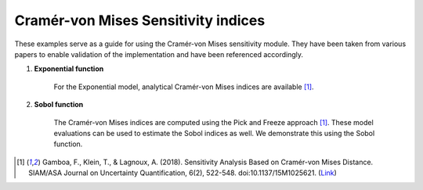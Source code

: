 Cramér-von Mises Sensitivity indices
^^^^^^^^^^^^^^^^^^^^^^^^^^^^^^^^^^^^^^^
These examples serve as a guide for using the Cramér-von Mises sensitivity module. They have been taken from various papers to enable validation of the implementation and have been referenced accordingly.

1. **Exponential function**

    For the Exponential model, analytical Cramér-von Mises indices are available [1]_.

2. **Sobol function**

    The Cramér-von Mises indices are computed using the Pick and Freeze approach [1]_. These model evaluations can be used to estimate the Sobol indices as well. We demonstrate this using the Sobol function.

.. [1] Gamboa, F., Klein, T., & Lagnoux, A. (2018). Sensitivity Analysis Based on Cramér-von Mises Distance. SIAM/ASA Journal on Uncertainty Quantification, 6(2), 522-548. doi:10.1137/15M1025621. (`Link <https://doi.org/10.1137/15M1025621>`_)